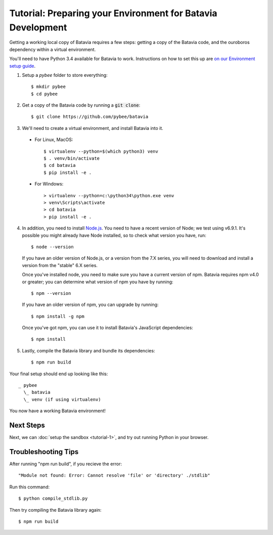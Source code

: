 Tutorial: Preparing your Environment for Batavia Development
============================================================

Getting a working local copy of Batavia requires a few steps: getting a copy of
the Batavia code, and the ouroboros dependency within a virtual environment.

You'll need to have Python 3.4 available for Batavia to work. Instructions on
how to set this up are `on our Environment setup guide
<http://pybee.org/contributing/how/first-time/setup/>`_.

1. Setup a `pybee` folder to store everything::

   $ mkdir pybee
   $ cd pybee

2. Get a copy of the Batavia code by running a :code:`git clone`::

   $ git clone https://github.com/pybee/batavia

3. We'll need to create a virtual environment, and install Batavia into it.

 * For Linux, MacOS::

   $ virtualenv --python=$(which python3) venv
   $ . venv/bin/activate
   $ cd batavia
   $ pip install -e .

 * For Windows::

   > virtualenv --python=c:\python34\python.exe venv
   > venv\Scripts\activate
   > cd batavia
   > pip install -e .

4. In addition, you need to install `Node.js <https://nodejs.org>`_. You need
   to have a recent version of Node; we test using v6.9.1. It's possible you
   might already have Node installed, so to check what version you have, run::

   $ node --version

   If you have an older version of Node.js, or a version from the 7.X series,
   you will need to download and install a version from the "stable" 6.X series.

   Once you've installed node, you need to make sure you have a current version
   of npm. Batavia requires npm v4.0 or greater; you can determine what version
   of npm you have by running::

   $ npm --version

   If you have an older version of npm, you can upgrade by running::

   $ npm install -g npm

   Once you've got npm, you can use it to install Batavia's JavaScript
   dependencies::

   $ npm install


5. Lastly, compile the Batavia library and bundle its dependencies::

   $ npm run build

Your final setup should end up looking like this::

  _ pybee
    \_ batavia
    \_ venv (if using virtualenv)

You now have a working Batavia environment!

Next Steps
----------

Next, we can :doc:`setup the sandbox <tutorial-1>`, and try out
running Python in your browser.

Troubleshooting Tips
--------------------

After running "npm run build", if  you recieve the error::

   "Module not found: Error: Cannot resolve 'file' or 'directory' ./stdlib"

Run this command::

   $ python compile_stdlib.py

Then try compiling the Batavia library again::

   $ npm run build

